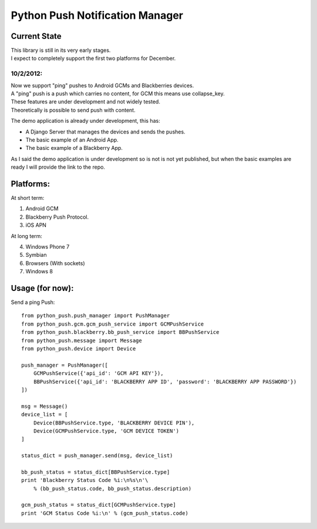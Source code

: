 ===========
Python Push Notification Manager
===========

Current State
=============

| This library is still in its very early stages.
| I expect to completely support the first two platforms for December.

10/2/2012:
_________
| Now we support "ping" pushes to Android GCMs and Blackberries devices.
| A "ping" push is a push which carries no content, for GCM this means use collapse_key.
| These features are under development and not widely tested.
| Theoretically is possible to send push with content.

The demo application is already under development, this has:

* A Django Server that manages the devices and sends the pushes.
* The basic example of an Android App.
* The basic example of a Blackberry App.

As I said the demo application is under development so is not is not yet published, but when the basic examples are ready I will provide the link to the repo.


Platforms:
==========
At short term:

1. Android GCM
2. Blackberry Push Protocol.
3. iOS APN

At long term:

4. Windows Phone 7
5. Symbian
6. Browsers (With sockets)
7. Windows 8

Usage (for now):
================

Send a ping Push::

    from python_push.push_manager import PushManager
    from python_push.gcm.gcm_push_service import GCMPushService
    from python_push.blackberry.bb_push_service import BBPushService
    from python_push.message import Message
    from python_push.device import Device

    push_manager = PushManager([
        GCMPushService({'api_id': 'GCM API KEY'}),
        BBPushService({'api_id': 'BLACKBERRY APP ID', 'password': 'BLACKBERRY APP PASSWORD'})
    ])

    msg = Message()
    device_list = [
        Device(BBPushService.type, 'BLACKBERRY DEVICE PIN'),
        Device(GCMPushService.type, 'GCM DEVICE TOKEN')
    ]

    status_dict = push_manager.send(msg, device_list)

    bb_push_status = status_dict[BBPushService.type]
    print 'Blackberry Status Code %i:\n%s\n'\
        % (bb_push_status.code, bb_push_status.description)

    gcm_push_status = status_dict[GCMPushService.type]
    print 'GCM Status Code %i:\n' % (gcm_push_status.code)
